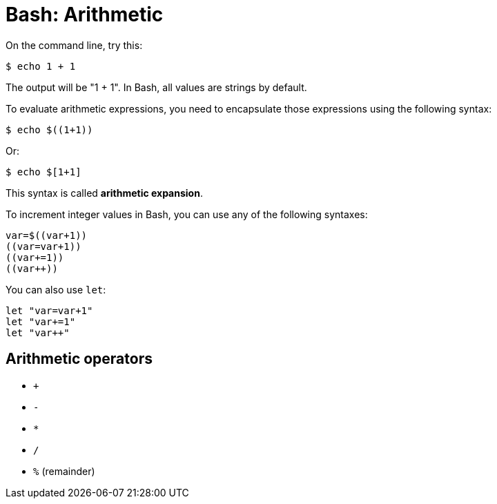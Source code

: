 = Bash: Arithmetic

On the command line, try this:

[source,bash]
----
$ echo 1 + 1
----

The output will be "1 + 1". In Bash, all values are strings by default.

To evaluate arithmetic expressions, you need to encapsulate those expressions using the following syntax:

[source,bash]
----
$ echo $((1+1))
----

Or:

[source,bash]
----
$ echo $[1+1]
----

This syntax is called *arithmetic expansion*.

To increment integer values in Bash, you can use any of the following syntaxes:

[source,bash]
----
var=$((var+1))
((var=var+1))
((var+=1))
((var++))
----

You can also use `let`:

[source,bash]
----
let "var=var+1"
let "var+=1"
let "var++"
----

== Arithmetic operators

* `+`
* `-`
* `*`
* `/`
* `%` (remainder)

